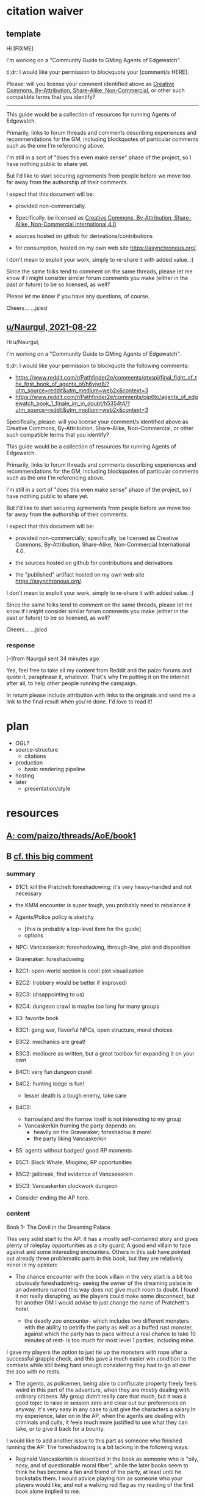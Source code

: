 * citation waiver
** template
Hi [FIXME]

I'm working on a "Community Guide to GMing Agents of Edgewatch".

tl;dr: I would like your permission to blockquote your [comment/s HERE].

Please: will you license your comment identified above as [[https://creativecommons.org/licenses/by-nc-sa/4.0/][Creative Commons, By-Attribution, Share-Alike, Non-Commercial]], or other such compatible terms that you identify?


----------

This guide would be a collection of resources for running Agents of Edgewatch.

Primarily, links to forum threads and comments describing experiences and recommendations for the GM, including blockquotes of particular comments such as the one I'm referencing above.

I'm still in a sort of "does this even make sense" phase of the project, so I have nothing public to share yet.

But I'd like to start securing agreements from people before we move too far away from the authorship of their comments.

I expect that this document will be:

- provided non-commercially.

- Specifically, be licensed as [[https://creativecommons.org/licenses/by-nc-sa/4.0/][Creative Commons, By-Attribution, Share-Alike, Non-Commercial International 4.0]]

- sources hosted on github for derivations/contributions

- for consumption, hosted on my own web site https://asynchronous.org/.

I don't mean to exploit your work, simply to re-share it with added value. :)

Since the same folks tend to comment on the same threads, please let me know if I might consider similar forum comments you make (either in the past or future) to be so licensed, as well?

Please let me know if you have any questions, of course.

Cheers…
…jsled

** [[https://www.reddit.com/message/messages/159gozw][u/Naurgul, 2021-08-22]]

Hi u/Naurgul,

I'm working on a "Community Guide to GMing Agents of Edgewatch".

tl;dr: I would like your permission to blockquote the following comments:

- https://www.reddit.com/r/Pathfinder2e/comments/otxspj/final_fight_of_the_first_book_of_agents_of/h6yiyr8/?utm_source=reddit&utm_medium=web2x&context=3
- https://www.reddit.com/r/Pathfinder2e/comments/ojp6to/agents_of_edgewatch_book_1_finale_im_in_doubt/h5354t4/?utm_source=reddit&utm_medium=web2x&context=3

Specifically, please: will you license your comment/s identified above as Creative Commons, By-Attribution, Share-Alike, Non-Commercial, or other such compatible terms that you identify?

This guide would be a collection of resources for running Agents of Edgewatch.

Primarily, links to forum threads and comments describing experiences and recommendations for the GM, including blockquotes of particular comments such as the one I'm referencing above.

I'm still in a sort of "does this even make sense" phase of the project, so I have nothing public to share yet.

But I'd like to start securing agreements from people before we move too far away from the authorship of their comments.

I expect that this document will be:

- provided non-commercially; specifically, be licensed as Creative Commons, By-Attribution, Share-Alike, Non-Commercial International 4.0.

- the sources hosted on github for contributions and derivations

- the "published" artifact hosted on my own web site https://asynchronous.org/.

I don't mean to exploit your work, simply to re-share it with added value. :)

Since the same folks tend to comment on the same threads, please let me know if I might consider similar forum comments you make (either in the past or future) to be so licensed, as well?

Cheers…
…jsled

*** response

[–]from Naurgul sent 34 minutes ago

Yes, feel free to take all my content from Reddit and the paizo forums and quote it, paraphrase it, whatever. That's why I'm putting it on the internet after all, to help other people running the campaign.

In return please include attribution with links to the originals and send me a link to the final result when you're done. I'd love to read it!
* plan

- OGL?
- source-structure
  - citations
- production
  - basic rendering pipeline
- hosting
- later
  - presentation/style

* resources
** [[https://paizo.com/threads/rzs4349b&page=8?1-Devil-at-the-Dreaming-Palace#382][A: com/paizo/threads/AoE/book1]]
** B [[https://www.reddit.com/r/Pathfinder2e/comments/n39df5/just_finished_running_a_full_campaign_of_agents/][cf. this big comment]]
*** summary

- B1C1: kill the Pratchett foreshadowing; it's very heavy-handed and not necessary
- the KMM encounter is super tough, you probably need to rebalance it
- Agents/Police policy is sketchy
  - [this is probably a top-level item for the guide]
  - options
- NPC: Vancaskerkin: foreshadowing, through-line, plot and disposition
- Graveraker: foreshadowing

- B2C1: open-world section is cool!  plot visualization
- B2C2: (robbery would be better if improved)
- B2C3: (disappointing to us)
- B2C4: dungeon crawl is maybe too long for many groups

- B3: favorite book
- B3C1: gang war, flavorful NPCs, open structure, moral choices
- B3C2: mechanics are great!
- B3C3: mediocre as written, but a great toolbox for expanding it on your own

- B4C1: very fun dungeon crawl
- B4C2: hunting lodge is fun!
  - lesser death is a tough enemy, take care
- B4C3:
  - harrowland and the harrow itself is not interesting to my group
  - Vancaskerkin framing the party depends on:
    - heavily on the Graveraker; foreshadow it more!
    - the party liking Vancaskerkin

- B5: agents without badges! good RP moments
- B5C1: Black Whale, Miogimo, RP opportunities
- B5C2: jailbreak, find evidence of Vancaskerkin
- B5C3: Vancaskerkin clockwork dungeon
- Consider ending the AP here.

*** content
Book 1- The Devil in the Dreaming Palace

This very solid start to the AP. It has a mostly self-contained story and
gives plenty of roleplay opportunities as a city guard, A good end villain
to face against and some interesting encounters. Others in this sub have
pointed out already three problematic parts in this book, but they are
relatively minor in my opinion:

- The chance encounter with the book villain in the very start is a bit too
  obviously foreshadowing- seeing the owner of the dreaming palace in an
  adventure named this way does not give much room to doubt. I found it not
  really disrupting, as the players could make some disconnect, but for
  another GM I would advise to just change the name of Pratchett's hotel.

 - the deadly zoo encounter- which includes two different monsters with the
   ability to petrify the party as well as a buffed rust monster, against
   which the party has to pace without a real chance to take 10 minutes of
   rest- is too much for most level 1 parties, including mine.

I gave my players the option to just tie up the monsters with rope after a
successful grapple check, and this gave a much easier win condition to the
combats while still being hard enough considering they had to go all over
the zoo with no rests.

- The agents, as policemen, being able to confiscate property freely feels
  weird in this part of the adventure, when they are mostly dealing with
  ordinary citizens. My group didn’t really care that much, but it was a good
  topic to raise in session zero and clear out our preferences on anyway. It's
  very easy in any case to just give the characters a salary.In my experience,
  later on in the AP, when the agents are dealing with criminals and cults, it
  feels much more justified to use what they can take, or to give it back for
  a bounty.

I would like to add another issue to this part as someone who finished running
the AP: The foreshadowing is a bit lacking in the following ways:

- Reginald Vancaskerkin is described in the book as someone who is "oily,
  nosy, and of questionable moral fiber", while the later books seem to think
  he has become a fan and friend of the party, at least until he backstabs
  them. I would advice playing him as someone who your players would like, and
  not a walking red flag as my reading of the first book alone implied to me.

- The Graveraker becomes an important plot point in the 4th and 6th books, Yet
  after it disappears somewhere in the start of this book, no mention of it
  exists in the AP for three whole books- at least not in a way major enough
  to remind the players it exists. My group totally forgot about it by the
  point the twists happened. I would advice all GMs running the AP to find
  ways to bring the Graveraker up a few times. Also, no art of the Graveraker
  exists in the AP at all. I would have really liked to see what it is like!


Book 2: Sixty Feet Under

This book is relatively straight-forward. The party follows a lead of trails
that leads them to stop a bank robbery, a thieves guild, and eventually a
serial killer.

Chapter 1

is a very strong point in this book- a less structured investigation sequence
gave an almost "open world" feeling while playing, with the party able to
choose the pace and theorize on where the robbery will take place. Running
this section was a lot of fun for me!

Chapter 2-

The robbery itself is okey - The robber's plan is kinda silly and they are
bound to fail, but it felt good having the party stop them and save the day
anyway. I feel that a GM taking the time to improve this scene could make it
into a much better moment than I had.

Chapter 3

felt a bit disappointing in my group, because there was an expectation that
another investigative part would follow the format of chapter 1. But the
infiltration into the copper hands hideout was still an enjoyable dungeon. Our
unlucky elf rouge got a minor case of lycanthropy from this part though-
nothing a visit to a temple could not fix, but this could have messed with
some plans.

Chapter 4

as a dungeon crawl was too long for our taste. It took us 3 whole 4 hour
sessions to get through it. And even with plenty of side quests happening in
there it was still a too long section of mostly combat in an otherwise more RP
balanced adventure. I would advise any GM's who feel the combat becomes
repetitive in their groups to shorten this part- there are enough simple
encounters to cut out of it without losing anything important


Book 3: All or nothing

This is probably my favorite book in the AP! It was the best at not only
giving varied scenarios to play in, but also providing GM tools to expand and
enhance those parts to their liking.

Chapter 1-

which involves resolving a gang war in the docks has some very flavorful NPCs
with interesting personalities, one of which (Maurrisa) Became a recurring NPC
in my game. This part is also relatively free in its structure and contains
some moral choices to make.

Chapter 2-

The casino heist is a very interesting chapter as well. Somehow the casino
games given did not translate well into our VTT experience, But the inclusion
of so many mechanics and tools to make the heist interesting is just great! I
am sure many GM's can make good use of this part- even as inspiration for home
games.

Chapter 3-

Gives the characters the task of dealing with a bomb threat in the middle of a
gladiator tournament. The scenarios given in the AP itself are quite
basic. But the tools provided, the various arena game mechanics and the flavor
text-gave me plenty of inspiration to expand this part into a mini tournament
arc- which was probably the highlight of the campaign! I highly recommend
customizing this part to your group's liking.

I have made another post in the past about a stat problem with the final boss
of this chapter- it has a mistake with its AC that makes fighting him a
breeze, so you might want to check it out before you run it.


Book 4: Assault on Hunting Lodge Seven

Chapter 1-

After a quick starting dungeon, this chapter including my favorite dungeon
experience of the AP. The blackfinger temple- with the convention in it's
upper floor, the puzzles, the interesting monsters, and the reasonable length
of it- was a very fun dungeon crawl!

Chapter 2-

In which the agents hole up in a haunted safe house to keep a watch over their
prisoner, is another interesting chapter. It is divided into parts which feel
tower-defense-like (protecting the house from assassins) and a small dungeon
crawl in the basement. After cleansing the haunted house and defending it for
so long, my players grew attached to the hunting lodge, so I gave them the
deed to the house as a gift from the city as thanks for their service. The
fact that the hunting lodge does not cointain any toilet in it became somewhat
of a joke in our group, and the players announced they are building one in the
house after they acquired it.

Small note about the final boss of this chapter- The lesser death is a tough
monster- with its disadvantage aura and high attacks, definitely has a
potential to kill a PC. My players have managed to exploit its teleporting
reaction to trap it inside the house vault (which I stated to be teleport
proof). That was a very proud GM moment for me, and I rewarded their creative
thinking with a homebrew item that the lesser death bargained for its freedom.

Chapter 3-

the investigation of harrowland was not interesting for my group. I think that
we are all missing the excitement about all the harrow lore in there- so it
felt like we were missing half the fun in there. Still, I imagine that for a
group with more golarion lore background this could be a nice theme dungeon.

The end of the book features the twist of Reginald framing the party. This did
not land that well in my group for a couple of reasons:- The framing plot
depends heavily on the Graveraker. About which most of my party forgot by the
time they got to this point. Foreshadow it more!- Reginald was obviously evil
from the first time they met him. So the reaction was more of "Oh finally he
shows he is evil and we an go kick his ass" and not the seemingly intended
shock.


Book 5: Belly of the Black Whale

This book has a nice change of pace from the previous ones- The agents have to
work now outside the law, as their badges have been taken from them after they
were framed. This gave the players many opportunities to test the moral
compass of the characters, and how much are they willing to do outside the law
to get their goals. Good RP stuff!

Chapter 1

deals with gaining enough favor with a crime lord to get the secrets on how to
break out the Starborn from the Black Whale prison. Miogimo the crime lord is
a good folly to the agents, showing how taking justice into their own hands
can make them end up. Overall, the chapter gives plenty of roleplay moments to
shine.

Chapter 2

is about the jailbreak from the black whale prison. The dungeon itself in
there is decent, but I needed to put extra work in to make it feel more like a
prison. Things like patrol routes, and more details about the day to day
management of the prison are lacking the way they are presented in the
adventure, I think this section could benefit from some clearer details.

After the prison break, the chapter goes again into a bit of an investigation-
where the agents need to find the evidence to clear their names and catch
Vancaskerkin, in my group at least we mostly glossed through this part,
because some details and npc's presented in the chapter were not working well
with the way things occurred in my game. This still seems like a nice
scenario.

Chapter 3

is the clockwork dungeon of Vancaskerkin. The dungeon itself is quite cool to
run. There are different difficulty levels for many encounters, some cool
monsters and a few secrets to discover. Reginald himself was a bit
underwhelming (At least to the power level of my party), My solution was
giving him 2 clockwork abilities at once, instead of just one, to up the
danger- worked quite well for me!

Another great thing about the showdown with Vancaskerkin is the alternative
win condition against him- instead of killing the villain, the players have an
option of resolving the conflict by exchanging his mind using a machine he has
build. My party went for this option, and Regi-mouse became a cannon part of
our Golarion.

In my opinion, the fight against Reginald felt like it should have been the
final one of the AP. He was behind all the troubles the agents faced so far,
and by defeating him, clearing their names and redeeming Starborn in the eyes
of the public, the agents can feel satisfied with their victory. I'll explain
my reasons for this below- but to keep a strong thematic sense, I would advise
to finish the campaign here- and avoid part 6. It is a perfectly
self-contained ending by this point.


Book 6: Ruins of the Radiant Siege.

Sadly, this last part of the AP is also the weakest in it. It has many
interesting ideas, but I'm afraid that as written, it feels off from the rest
of the AP, and does not contribute much to the story other than continuing it
to level 20.

Firstly, the big villain is someone who was basically invisible to the
players! Olansa shows up one time before this book, and this is just to shake
the characters hands and go away. At least the AP makes her presence clear
enough to the GM before this point, so some foreshadowing can be added- but
this is work the GM cannot be aware of unless they kept reading ahead, in
detail, and realize Olansa is not properly foreshadowed anywhere. It feels
especially hollow facing Olansa after defeating Reginald- who was there
plotting since the start of the game, and the characters have a really good
reason to hate.

This could be a minor thing should Olansa have been an interesting villain,
but as she stands in the book, she has no motivations. Her backstory seemed
shallow, it is unclear what, if anything, she would do should the characters
fail to dethrone her- the book gives no clue for us. It is unclear what her
motivation to take the throne is other than to get more power. This came off
to me very one dimensional and boring.

Thanks to a suggestion I saw in the Paizo forums, I altered her in my home
game to have the plan to steal the whole city of Absalom into a demiplane,
where she can rule it with an iron fist forever. But if you run it as is from
the book, she is stated to do next to nothing but sit in her tower and wait to
be defeated, other than maybe messing up some beurocracy in the city.

Secondly- This part of the adventure is a major change in tone from the rest
of the AP.This is even said on page 3 of the book, where the writer explains
the agents are now too strong for criminals to be a problem for them. So they
should retrain their social skills and get ready for some extraplanar monsters
popping in their way. I feel it's a bad note to finish a campaign focused on
using diplomacy to solve problems by throwing hordes of daemons and crazed
proteans at the party, and would have much preferred the adventure to stick to
the spirit of the previous books.

The chapters themselves are basically 3 big dungeon crawls, with no goals
other than to clear them out and get the relevant plot cupon. To the
adventure's credit, the design of the dungeons is interesting, but as someone
who likes shorter- more concise dungeons, They felt like they are dragging on
too much, with plenty of filler fights and encounters over the xp
budget. Filler fights are a common thing in any AP, but a book comprised of
mostely filler fights is dull to run in my opinion.


Chapter 1

has a dungeon happening inside a giant mech. This is a very cool idea, and one
that was foreshadowed before with the Graveraker (Though, not too well). The
most disappointing thing to me about this part, is that we never got any
detail's on how the Graveraker even looks, not to speak about any
illustration. Without those, it was hard to make sense of the situation, it
felt undefined in a disappointing way.

This dungeon also features the crazed proteans- who are stated to attack the
characters on sight, and no alternative means of defusing the situation are
given to the players, not even some reasonable solution like promising to free
them. I chose to allow such a solution to my players. But without it there was
next to no content in this dungeon as most of the rooms are fights with said
proteans.

Another thing happening in this chapter is the introduction of Il’setsya
Wyrmtouched, who appears out of nowhere to give the party their next quest
location, and escorts the party as a GMPC from then on. I chose to leave her
out of my game, and tie the plot advancement to other things .GMPC is an idea
I dislike, and it felt cheap to me to make the plot development of a story
nearing its end happen by a random character appearing out of thin air.

I also think that actually using her as written- where she has some "triggers"
later on In the book which cause her to act in a rash way and probably against
the interest of the party, and also possibly steal the show in the final
bossfight weather the party took her in or not- would be frustrating to deal
with as a player. I'm sure some GMs can pull this off well, but I am not one
of them.


Chapter 2-

In this chapter, the party needs to delve into another dungeon- the ruins of
an ancient fort constructed by an evil archmage bent on conquering Absalom
with an army of mind controlled angels- in order to find the item that will
allow them to face the final boss.

Before entering the dungeon, there is a section involving the use of the
research mechanics. Where the party needs to balance spending more days
getting prepared to the dungeon and gaining advantages in it with the risk of
getting caught by the deamonic agents of Olansa.The way my game played out;
the agents had too much stress on them to be able to research calmly for days
as the adventure assumes- so we largely ignored this mechanic. But this is a
cool concept.

The dungeon itself is nice. Though for some weird reason, the majority of
creatures and hazards in it have access to some variation of the prismatic
spray spell. So the dark tone of the location, at least in my group, was hurt
a bit by having rainbows assault the characters every fight.Also, there seems
to be an issue with the room size in the map- for example a room meant to
house 3 gargantuan creatures is physically too small to contain them.

The boss of this chapter- a fallen planetar- has a problem in his stats. He
possesses regeneration that can only be deactivated by evil damage, something
which the lawful good party, Which the players guide instructs to make, will
have no access to, meaning the PCs are unable to kill him in most conceivable
groups. I decided to ignore this fact and just treat it as fast healing, not
sure if there was a good reason to have it there in the first place.

Chapter 3

Dungeon number 3 in this book is an assault on the tower where the main
villain is sitting and… going slowly insane, waiting to be killed. Really this
calls for a change from the GM.For me, I upped the stakes by having Olansa
launch a daemon attack on the citizens of the city- and the players have to
stop her before she kills everyone.

The cool part about this dungeon, is the boss rush nature of it. To get to the
final boss, the agents combat against the reincarnations of the 3 bosses from
earlier in the campaign. (There are also many filler fights in this chapter,
which serve no purpose in my opinion- the players are level 20, they don’t
need to grind anymore.)

As written the boss rushs are cool fights, with enough to challenge the 20th
level characters, the only thing I would change in there is to enlarge a bit
the rooms they are found in, because they are too small for a dynamic fight to
take place in them.

The problem is, these fights are not going to run as written, unless your
players specifically avoid it there is an easy way to steamroll this entire
dungeon-The artifact the players gained in the end of chapter 2 allows them to
indefinitely mind control all the daemons present in there. I let my players
have some fun with the pokemon-esqe gameplay of capturing all the demons
(actually demon capturing sounds more like SMT but I digress) , until I had to
ask them by the end to not use the artifact they were given- or the game would
not be fun.

Olansa as a final boss is also quite unimpressive. Her ability to turn
invisible even to see invisibility feels cheap, and the poison on her weapon-
Teats of death- Is irrelevant to the combat because of its 1-minute onset
time. Even with her artifact equipped she is just not a very interesting or
challenging opponent as written. I heavily altered it for my session and would
advise doing the same to any other GM to make sure the ending of the campaign
is properly epic.

That's all for my thoughts! Thank you for reading so far! And I hope some of
my ramblings will be useful to GMs out there. Feel free to ask me anything in
the comments!
** [[https://www.reddit.com/r/Pathfinder2e/comments/ocdrxm/agents_of_edgewatch_plot_and_key_npcs/h3uh21r/?utm_source=reddit&utm_medium=web2x&context=3][C cf. this big comment]]
*** summary

- Graveraker foreshadowing
- Festival committee/grand council foreshadowing
- Harlo Doleen emotional connection before betrayal/murder
- Vancsakerkin connection/deception
- Lavarsus NPC notes, arc
- Irorium foreshadowing
- Noxious Retort foreshadowing
  - background by class
  - timeline
- House of Planes through-line
- Lucky Nimbus casino
- Radiant Festival
  - broader scene-setting
  - Beldrin's Tower, final confrontation
- Black Whale
- Starwatch foreshadowing/context
*** content
- The Graveraker will show up again in book 4. Show Bolera working on the
  Graveraker case. In my game, she's slowly uncovering some clues like
  mentioning that she thinks it was no coincidence that the zoo attack and the
  Graveraker theft happened at the same time, interviewing the inventor and
  making some vague references about a missing power source and the
  involvement of the radiant festival committee
  - No.  they'll have plenty of time with the Graveraker

- Some members of the festival committee and the grand council will end up
  playing major roles in the final books. So they should be introduced and
  interacted with early. I had my PCs give a brief 5 minute presentation in
  front of the radiant festival committee at the palace in Wise Quarter about
  their discovery of a potential bank heist plot.
  - why would the committee care about low-level police?

- Harlo Doleen ends up getting murdered which is a major plot point and
  twist. I made him be an acquaintance to one of the PCs. The PC used to be a
  slave and Harlo used to be his master. They have an awkward relationship now
  after not seeing each other for more than 3 years.
  - No.

- Vancaskerkin ends up being one of the main antagonists. Make Vancaskerkin
  prominent, especially through his tabloid Eyes on Absalom. Don't forget to
  tell the PCs about the frontpages of the paper (especially the ones that
  they are featured on), invite them for interviews, make them trust him as a
  partner they can go to ask for help. My players certainly have. For book 2
  Vancaskerkin will show up and warn the PCs about Pratchett trying to publish
  his memoirs from prison to create a favourable impression to the public
  before his upcoming trial.
  - Yes. They already have a good reaction to Vancaskerkin, though making him
    friendly/cooperative is probably a bridge too far.
  - Can he come up throughout?
    - Has he had the agents trailed out of the House of the Planes?
    - He's another investigator! Of course he can be helpful.

- Lavarsus ends up getting manipulated by the antagonists and arresting the
  wrong person. Play up Lavarsus as full of pride and incompetent
  - Takes credit for the agent's actions, for sure.
  - Continues to insult them, of course.

- The Irorium will be the setting of a big part of book 3. Make sure to
  mention it a few times. I had Oggrum (one of the gladiators the PCs will
  have to fight eventually) get a float in the radiant parade advertising his
  exploits.
  - Lucio probably knows of this.

- The Noxious Retort is an annual alchemical conference taking place at the
  Blackfingers temple. It will be showcased in book 4. Make sure your players
  learn about it beforehand if they are into alchemy or if they try to learn
  about Norgorber temples in the city.
  - absolutely, for Jobi
  - figure out Jobi's whole /deal/ w.r.t. Blackfingers

- House of Planes will be revisited in one of the later books. So it should
  probably be mentioned a few times. In book 2 I had my PCs track down one of
  the smugglers there after a botched attempt to raid their base of
  operations.
  - Could come back up in Book 2 or 3, sure

- The Lucky Nimbus casino will play a role in book 3. Make sure to mention it
  exists. I had an elaborate float advertising it in the radiant parade.
  - meh.

- The story of how the radiant festival started gets explored in book 6. I had
  a float featuring the half-angel in the parade
  - meh.

- The Harrow plays a role in book 4. You can introduce it earlier as a tarot
  divination art kind of thing without too much fanfare. Or you can have
  spooky card readings with your PCs.
  - No.

- Beldrin's tower in Precipice Quarter ends up being the place of the final
  confrontation. It should at least be mentioned earlier, implant the idea of
  visiting it for a tour while the festival is going on.
  - No.

- The Black Whale is a prison for important political prisoners that is
  visited in book 5. Give it a brief mention maybe at some point when
  appropriate.
  - Noted.

- Starwatch will eventually (in book 3) adopt the PCs and Starwatch Keep is
  where they'll get some offices of their own. Have them visit it early on if
  they want or make sure they've heard it at least. Same goes for Fort
  Tempest, make sure they've heard it exists.
** [[https://www.reddit.com/r/Pathfinder2e/comments/oknoo0/agents_of_edgewatch_catacombs_are_a_death_trap/][D r/Pathfinder2e "Catacombs are a death trap"]]
** DONE E https://www.reddit.com/r/Pathfinder2e/comments/otxspj/final_fight_of_the_first_book_of_agents_of/

- E.a *** https://www.reddit.com/r/Pathfinder2e/comments/otxspj/final_fight_of_the_first_book_of_agents_of/h6ygq77/?utm_source=reddit&utm_medium=web2x&context=3
  - u/larstr0n

      - > My group dealt with this encounter pretty easily. The real trouble was
    Ralso up on the second floor. If you’re concerned about Pratchett, there’s
    a lot of room to run his ghost twins suboptimally and use them to ratchet
    the tension up and down depending on what level of peril you’re looking
    for.

- E.b **** comment https://www.reddit.com/r/Pathfinder2e/comments/otxspj/final_fight_of_the_first_book_of_agents_of/h6zoyve/?utm_source=reddit&utm_medium=web2x&context=3
  - > This combat made me think that either the people who made this system
    really didn't understand the way poison interacts with death & dying

  - > It's extremely dicey and pretty exemplary of the stuff I don't like
    about Paizo's APs. The entire "difficulty" seems to be in high numbers and
    a serious risk of a few bad rolls dooming a character or a party, despite
    any of their best choices. I would seriously suggest any DM running this
    consider putting Alchemical Antidotes or something of the sort somewhere
    in the Inn, or I dunno, something. The fact that there's so little in this
    system which actually does for certain, and only gives you more dice rolls
    that you have to hope don't turn up against you, is sort of hamstringing
    to the ability to mitigate this encounter.

- E.c comment https://www.reddit.com/r/Pathfinder2e/comments/otxspj/final_fight_of_the_first_book_of_agents_of/h6zvhy4/?utm_source=reddit&utm_medium=web2x&context=3
  - > We were playing on the edge the whole battle with whole group wounded 1-3

- E.d comment https://www.reddit.com/r/Pathfinder2e/comments/otxspj/final_fight_of_the_first_book_of_agents_of/h70146j/?utm_source=reddit&utm_medium=web2x&context=3
  - > From my experience running him: Make sure he's spending actions to move around and using intimidate on the players. Essentially eat up his actions on thematic and interesting things that aren't attacks

- E.e https://www.reddit.com/r/Pathfinder2e/comments/otxspj/final_fight_of_the_first_book_of_agents_of/h71hhre/?utm_source=reddit&utm_medium=web2x&context=3
  - > The group i played in managed it. But it was tough as All hell. Try to convince you players to start using stuff like grapple, trip or disarm. Actions wasted because of those are actions he isnt using to kill the players.

** DONE F https://www.reddit.com/r/Pathfinder2e/comments/ojp6to/agents_of_edgewatch_book_1_finale_im_in_doubt/
- comment https://www.reddit.com/r/Pathfinder2e/comments/ojp6to/agents_of_edgewatch_book_1_finale_im_in_doubt/h5354t4/?utm_source=reddit&utm_medium=web2x&context=3

  > This is a general problem with this edition of pathfinder, if the PCs find
  themselves in a situation even one level earlier than they are "supposed to"
  any fight quickly turns into a possible TPK.
- comment https://www.reddit.com/r/Pathfinder2e/comments/ojp6to/agents_of_edgewatch_book_1_finale_im_in_doubt/h53fc3u/?utm_source=reddit&utm_medium=web2x&context=3

  > The pacing at the end is god awful. The party is supposed to gain their
  fourth level as they get down to the basement, but when are they supposed to
  rest to gain all the new benefits like spell slots and so on? They’re
  investigating the murder mansion, finding all this evidence against
  Pratchett, but then they go back mid-investigation to rest — and it’s
  probably only around afternoon or so. So they can just leave and come back
  in the morning? Wouldn’t the Edgewatch send help, considering the evidence?
  But that would mess up the encounter balance. And what happens to the
  half-orc if her escape plan was triggered? She’s just going to stay there
  for, what, 12-14 hours, too afraid to confront the spirit?

  > It’s a mess. One of the failings of the AP model that requires a certain
  number of encounters in a single book. The hotel should be half the size to
  avoid this issue, and there should not be a level up shortly before the
  climax.
** DONE G https://www.reddit.com/r/Pathfinder2e/comments/p887ao/agents_of_edgewatch_spoilers_sidequest_ideas_for/ - recruiting the mimic as a pet
** u/Naurgul posts

By the way, here's a few more posts of mine you might want to consider for your guide:

From reddit:

- [[https://www.reddit.com/r/Pathfinder2e/comments/ocdrxm/][/r/Pathfinder2e/comments/ocdrxm/]]
- [[https://www.reddit.com/r/Pathfinder2e/comments/o0y78z/][/r/Pathfinder2e/comments/o0y78z/]]
- [[https://www.reddit.com/r/Pathfinder2e/comments/ngocjr/][/r/Pathfinder2e/comments/ngocjr/]]
- [[https://www.reddit.com/r/Pathfinder2e/comments/lj6pc4/][/r/Pathfinder2e/comments/lj6pc4/]]

From the Paizo forums:

- [[https://paizo.com/threads/rzs4349b&page=8?1-Devil-at-the-Dreaming-Palace#389][Missing persons investigation]]
- [[https://paizo.com/threads/rzs4349c&page=2?2-Sixty-Feet-Under#91][Bank heist investigation]]
- [[https://paizo.com/threads/rzs4349b&page=9?1-Devil-at-the-Dreaming-Palace#441][Pratchett chase]]
- [[https://paizo.com/threads/rzs4349b&page=8?1-Devil-at-the-Dreaming-Palace#396][Patrol route]]
- [[https://paizo.com/threads/rzs436hc?Nonlethal-system-alternatives#25][Non-lethal system]]

* ToC
- Meta
  - Spoiler Warning
  - "So you've been sent here because we want to cite your comment…"
- Overview
- Overall Plot, Arcs, NPCs, &c.
  - Police Factions
    - Godless Graycloaks : explicitly and strictly atheist
- Plot Map?
- Enemy Makeup and Composition; Party Influence
  - undead
  - fey
- Non-Player Characters
  - Lavarsus: asshole
  - Vancaskerkin: the party's best friend to heighten the betrayal
- Timeline(s)
  - Official
  - Unofficial
    - Disappearances
- Unofficial Errata
- Resources
  - Expanded Collateral
    - Ralso's Journal
    - Copper Hand Note to Ralso
    - Starborn's Note
  - Maps
    - u/narchy
  - Art
* Plot Notes
** General/Meta
*** "It's-a spicy meatball!"?

Like many APs, the Agents of Edgewatch is considered by some to be … "tuned hot" … "spicy" … "extremely deadly for PCs" … a "TPK machine". [[https://www.reddit.com/r/Pathfinder2e/comments/oknoo0/agents_of_edgewatch_catacombs_are_a_death_trap/h59ksqb/?utm_source=reddit&utm_medium=web2x&context=3][Some people saying this might be outliers, though.]]

*** Encounter Rebalancing
In general, in PF2E, when rebalancing encounters for a larger party, you should prefer "more weaker" enemies, not "single up-leveled" enemies.

- the PF2 math is too tight for even-stronger enemies
- too hard to land hits, too high chances of crits (both directions)

Thoughout this guide, we'll give notes on how others re-balanced.

** B1: "The Devil in the Dreaming Palace"
*** Title … spoilers, Paizo!

Just the name of this book is a spoiler combined with the fact that the Party meets Pratchett, who identifies himself as the owner of The Dreaming Palace in literally the first encounter the PCs have in the game. :(  Even Players who are not /trying/ to spoil themselves might come across the book name on the internet, including AoN.

Since you can't change the book name, there are a couple of options:

1/ Rename the Dreaming Palace.  It's just a hotel, and the name is not particularly important; feel free to change it.

2/ Skip the Pratchett+Ralso encounter in the Tipsy Tengu entirely.

I'd recommend the latter.

The encounter serves two purposes:

- Foreshadow Pratchett. There is no particular need to do so, and this extremely brief encounter doesn't particular serve to do so well in any case.

- Provide a reason why the skins of the drunk adventurers are flayed and hanging in Pratchett's trophy room (they broke his nose). Pratchett has plenty of motivation to kill anyone he wants (he's a sadistic serial-killer dick-hole), so there's no need to /motivate/ this.
*** C1: "The Mean Streets of Absalom"
**** "Guards Guards"
**** "Panic at the Zoo" / Knight's Marvelous Menagerie
*** C2: "Missing Persons" / The Dragonfly Pagoda
*** C3: "Into the Undercity"
**** The Back Door

- [FIXME] Grolna relevance?
- Treasure
  - +1 rune

**** The House of the Planes

This section is intended to provide leads to Ralso and Pratchett, and to tie the missing stone masons to Ralso.

As written, it is extremely heavy-handed. Literally every NPC knows something absurdly on-point about Pratchett.

In terms of priority, the following things "must" happen here:

- The party should meet Reginald Vancaskerkin, and ideally they should /like/ him.

- The party should find out that Ralso fenced some Minkainan stone mason tools, and she works at the Dreaming Palace.

- [Read The Alexandrian and invent two more clues, in case they don't find that one.]

Everything else is gravy.

- While Hoff will come back up later in the AP (Book 4), Hoff is not a plot-critical character.

- Book 4 does have a map of the House of the Planes, and I'll recommend using it. The location is interesting, even if this is just a social encounter.

*** C4: "The Murder Hotel"
**** Content Warning

This dungeon is no joke, either difficulty-wise or especially thematically.

You should make sure your Players are comfortable with the content here. *It's more important to make sure of that than to prevent spoiling things.*

Some people are going to have serious problems with – for example – mutated, deformed fetuses kept alive in jars! Some people might have real-life bad experiences with being spied on via peep holes.

It's okay if they do, and it's your job to only challenge them as much as they are comfortable being challenged.

Be kind.

**** The Dreaming Palace

- [[https://www.reddit.com/r/Pathfinder2e/comments/ojp6to/agents_of_edgewatch_book_1_finale_im_in_doubt/][There are some concerns with the pacing/leveling in the Dreaming Palace]], and [[https://www.reddit.com/r/Pathfinder2e/comments/ojp6to/agents_of_edgewatch_book_1_finale_im_in_doubt/h5354t4/?utm_source=reddit&utm_medium=web2x&context=3][u/Naurgul has some good advice on particular aspects of that]].

- (FIXME) You should have plans for what you will do if the party is split because 1 or 2 of them fall through one of the traps into the basement.

- [[https://www.reddit.com/r/Pathfinder2e/comments/p887ao/agents_of_edgewatch_spoilers_sidequest_ideas_for/][At least two groups have independently tamed the mimic into becoming a party "pet" or acquaintance. :)]]

**** Hendrid Pratchett encounter

Experiences with this encounter vary, but it is a Severe 4 encounter, and based on the time and physical constraints of this dungeon crawl, the party will likely be encountering Pratchett with limited below-full health and limited resources remaining (specifically spells).

(E.d) On reddit, [[https://www.reddit.com/r/Pathfinder2e/comments/otxspj/final_fight_of_the_first_book_of_agents_of/h70146j/?utm_source=reddit&utm_medium=web2x&context=3][u/SanityIsOptional suggests a varied action spend from Pratchett to help smooth the encounter for the PCs]]:

> From my experience running him: Make sure he's spending actions to move
  around and using intimidate on the players. Essentially eat up his actions
  on thematic and interesting things that aren't attacks. Especially if they
  end up harassing the players or making the characters angry at him. He
  shouldn't be taking the party seriously, and should be trying to taunt them
  at least in the start of the fight.


This goes both ways, too. As in PF2 generally, the party using actions to force /enemies/ to spend actions is of good utility.

(E.e) [[https://www.reddit.com/r/Pathfinder2e/comments/otxspj/final_fight_of_the_first_book_of_agents_of/h71hhre/?utm_source=reddit&utm_medium=web2x&context=3][u/mads838 agrees]]:

> The group i played in managed it. But it was tough as All hell. Try to convince you players to start using stuff like grapple, trip or disarm. Actions wasted because of those are actions he isnt using to kill the players.

----------

The Binumir are also a challenge.

[[https://www.reddit.com/r/Pathfinder2e/comments/otxspj/final_fight_of_the_first_book_of_agents_of/h7jg3rc/?utm_source=reddit&utm_medium=web2x&context=3][As u/narchy notes]]:
> The ghost twins scream is a REALLY nasty one. The fighter and champion in our group failed the save, which means no AoO or Retributive Strike.

(E.{tbd}) [[https://www.reddit.com/r/Pathfinder2e/comments/otxspj/final_fight_of_the_first_book_of_agents_of/h6yiyr8/?utm_source=reddit&utm_medium=web2x&context=3][u/Naurgul has some advice]]:
> The fight gets much easier if the PCs take out the children twin ghosts he has with him with RP instead of fighting. If they are reminded of their former lives they don't attack. So maybe give them a few extra hints about that. For example if they try to recall knowledge on them ask if they use society or religion; a successful society check should be enough to remind them of the twins they read about in their missing persons reports.

(E.{tbd}) And [[https://www.reddit.com/r/Pathfinder2e/comments/otxspj/final_fight_of_the_first_book_of_agents_of/h6ygq77/?utm_source=reddit&utm_medium=web2x&context=3][u/larstr0n recommends using the Binumir the scale the combat on the fly]]:

> If you're concerned about Pratchett, there’s a lot of room to run his ghost twins suboptimally and use them to ratchet the tension up and down depending on what level of peril you’re looking for.


Stepping back a bit, [[https://www.reddit.com/r/Pathfinder2e/comments/otxspj/final_fight_of_the_first_book_of_agents_of/h6zoyve/?utm_source=reddit&utm_medium=web2x&context=3][u/Unconfidence finds this encounter "exemplary of the stuff I don't like about Paizo's APs."]]:

> This combat made me think that either the people who made this system really
  didn't understand the way poison interacts with death & dying, or that I am
  missing something about it. Because like, going to the ground with
  persistent damage, that's death. And we certainly had three of our six party
  members at high levels of Wounded.

> It's extremely dicey and pretty exemplary of the stuff I don't like about
  Paizo's APs. The entire "difficulty" seems to be in high numbers and a
  serious risk of a few bad rolls dooming a character or a party, despite any
  of their best choices. I would seriously suggest any DM running this
  consider putting Alchemical Antidotes or something of the sort somewhere in
  the Inn, or I dunno, something.


[Rebalancing]

[[https://www.reddit.com/r/Pathfinder2e/comments/otxspj/final_fight_of_the_first_book_of_agents_of/h6z514n/?utm_source=reddit&utm_medium=web2x&context=3][u/SighJayAtWork]]:

> I had six PCs so I added an extra "body" to the Binumir (like an eatin, I gave them both two actions) and a few Zrukbats to the encounter, just to give them some more bodies to deal with
